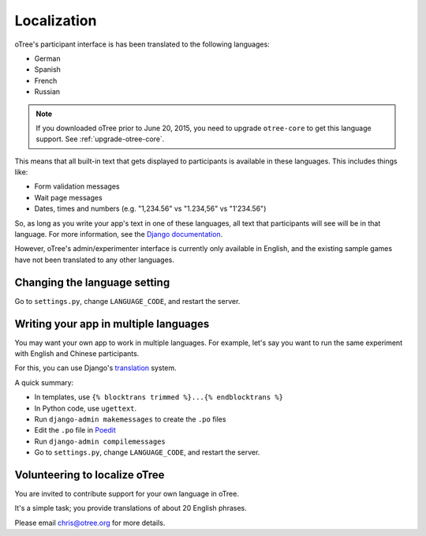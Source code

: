 Localization
============

oTree's participant interface is has been translated to the following languages:

- German
- Spanish
- French
- Russian

.. note::

    If you downloaded oTree prior to June 20, 2015, you need to upgrade ``otree-core``
    to get this language support. See :ref:`upgrade-otree-core`.

This means that all built-in text that gets displayed to participants is available in these languages.
This includes things like:

- Form validation messages
- Wait page messages
- Dates, times and numbers (e.g. "1,234.56" vs "1.234,56" vs "1'234.56")

So, as long as you write your app's text in one of these languages,
all text that participants will see will be in that language.
For more information, see the `Django documentation <https://docs.djangoproject.com/en/1.8/topics/i18n/translation/>`__.

However, oTree's admin/experimenter interface is currently only available in English,
and the existing sample games have not been translated to any other languages.

Changing the language setting
-----------------------------

Go to ``settings.py``, change ``LANGUAGE_CODE``, and restart the server.

Writing your app in multiple languages
--------------------------------------

You may want your own app to work in multiple languages.
For example, let's say you want to run the same experiment with English and Chinese participants.

For this, you can use Django's `translation <https://docs.djangoproject.com/en/1.8/topics/i18n/translation/>`__ system.

A quick summary:

- In templates, use ``{% blocktrans trimmed %}...{% endblocktrans %}``
- In Python code, use ``ugettext``.
- Run ``django-admin makemessages`` to create the ``.po`` files
- Edit the ``.po`` file in `Poedit <http://poedit.net/>`__
- Run ``django-admin compilemessages``
- Go to ``settings.py``, change ``LANGUAGE_CODE``, and restart the server.

Volunteering to localize oTree
------------------------------

You are invited to contribute support for your own language in oTree.

It's a simple task; you provide translations of about 20 English phrases.

Please email chris@otree.org for more details.